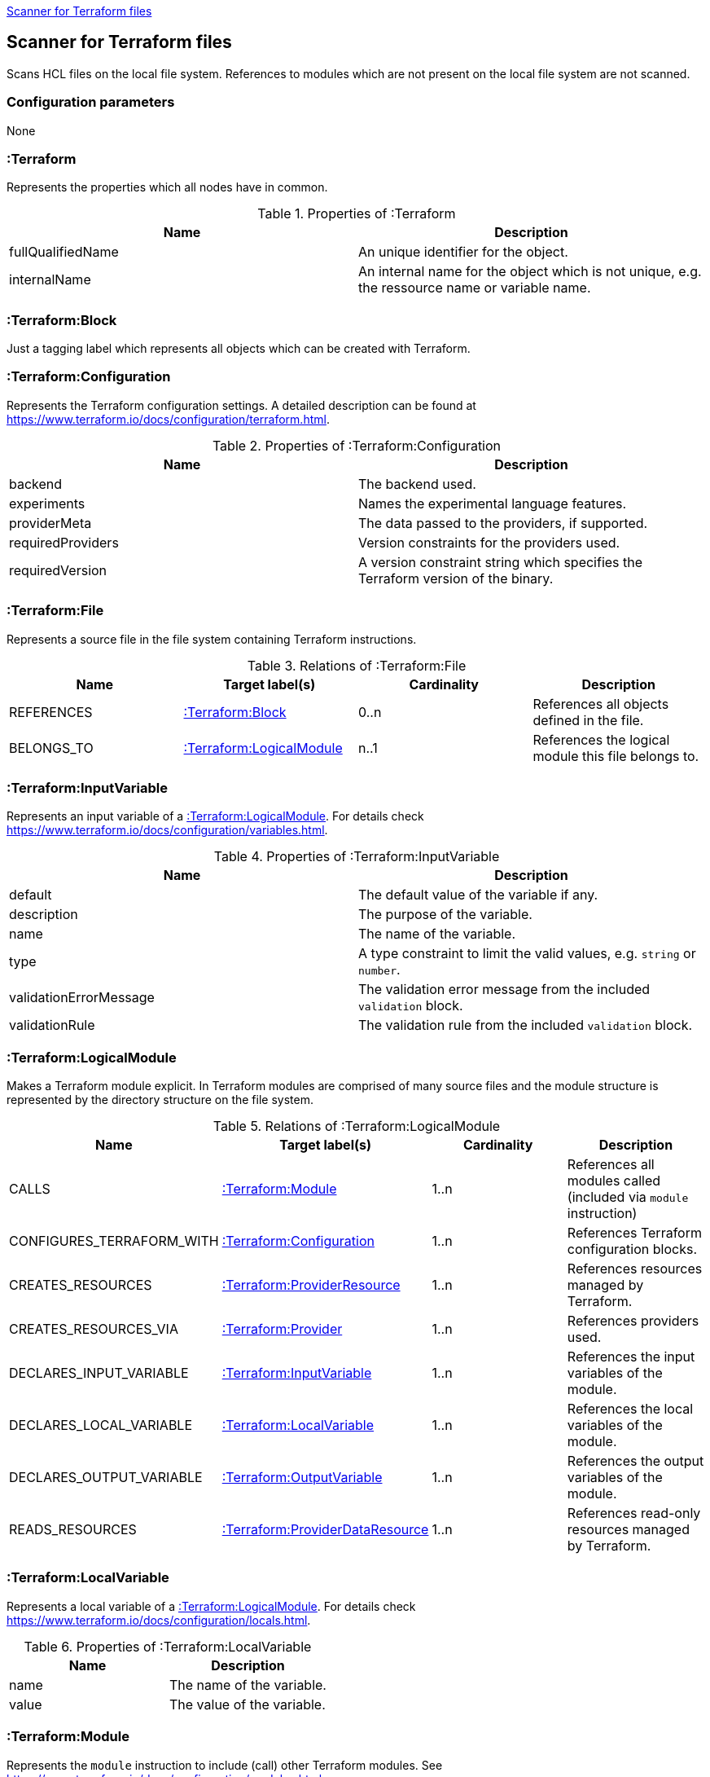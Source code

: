 <<TerraformScanner>>
[[TerraformScanner]]

== Scanner for Terraform files
Scans HCL files on the local file system. References to modules which are not present on the local file system are
not scanned.

=== Configuration parameters
None

=== :Terraform
Represents the properties which all nodes have in common.

.Properties of :Terraform
[options="header"]
|====
| Name              | Description
| fullQualifiedName | An unique identifier for the object.
| internalName      | An internal name for the object which is not unique, e.g. the ressource name or variable name.
|====

=== :Terraform:Block
Just a tagging label which represents all objects which can be created with Terraform.

=== :Terraform:Configuration
Represents the Terraform configuration settings. A detailed description can be found at https://www.terraform.io/docs/configuration/terraform.html.

.Properties of :Terraform:Configuration
[options="header"]
|====
| Name              | Description
| backend           | The backend used.
| experiments       | Names the experimental language features.
| providerMeta      | The data passed to the providers, if supported.
| requiredProviders | Version constraints for the providers used.
| requiredVersion   | A version constraint string which specifies the Terraform version of the binary.
|====

=== :Terraform:File
Represents a source file in the file system containing Terraform instructions.

.Relations of :Terraform:File
[options="header"]
|====
| Name         | Target label(s)              | Cardinality | Description
| REFERENCES   | <<:Terraform:Block>>         | 0..n        | References all objects defined in the file.
| BELONGS_TO   | <<:Terraform:LogicalModule>> | n..1        | References the logical module this file belongs to.
|====

=== :Terraform:InputVariable
Represents an input variable of a <<:Terraform:LogicalModule>>. For details check https://www.terraform.io/docs/configuration/variables.html.

.Properties of :Terraform:InputVariable
[options="header"]
|====
| Name                   | Description
| default                | The default value of the variable if any.
| description            | The purpose of the variable. 
| name                   | The name of the variable.
| type                   | A type constraint to limit the valid values, e.g. `string` or `number`.
| validationErrorMessage | The validation error message from the included `validation` block.
| validationRule         | The validation rule from the included `validation` block.
|====

=== :Terraform:LogicalModule
Makes a Terraform module explicit. In Terraform modules are comprised
of many source files and the module structure is represented by the
directory structure on the file system.

.Relations of :Terraform:LogicalModule
[options="header"]
|====
| Name                      | Target label(s)                     | Cardinality | Description
| CALLS                     | <<:Terraform:Module>>               | 1..n        | References all modules called (included via `module` instruction)
| CONFIGURES_TERRAFORM_WITH | <<:Terraform:Configuration>>        | 1..n        | References Terraform configuration blocks.
| CREATES_RESOURCES         | <<:Terraform:ProviderResource>>     | 1..n        | References resources managed by Terraform.
| CREATES_RESOURCES_VIA     | <<:Terraform:Provider>>             | 1..n        | References providers used.
| DECLARES_INPUT_VARIABLE   | <<:Terraform:InputVariable>>        | 1..n        | References the input variables of the module.
| DECLARES_LOCAL_VARIABLE   | <<:Terraform:LocalVariable>>        | 1..n        | References the local variables of the module.
| DECLARES_OUTPUT_VARIABLE  | <<:Terraform:OutputVariable>>       | 1..n        | References the output variables of the module.
| READS_RESOURCES           | <<:Terraform:ProviderDataResource>> | 1..n        | References read-only resources managed by Terraform.
|====

=== :Terraform:LocalVariable
Represents a local variable of a <<:Terraform:LogicalModule>>. For details check https://www.terraform.io/docs/configuration/locals.html.

.Properties of :Terraform:LocalVariable
[options="header"]
|====
| Name        | Description
| name        | The name of the variable.
| value       | The value of the variable.    
|====

=== :Terraform:Module
Represents the `module` instruction to include (call) other Terraform modules. See https://www.terraform.io/docs/configuration/modules.html.

.Properties of :Terraform:Module
[options="header"]
|====
| Name      | Description
| count     | Used to include the module multiple times. Usually a number.
| forEach   | Can be used instead of `count` to iterate over a set.
| providers | An explicit provider definition exclusively for this module. 
| source    | The location of the included module, e.g. reference to a git repository or local directory.
| version   | The version of the module which is accepted.    
|====

All input variables of the called module are added as properties.

.Relations of :Terraform:Module
[options="header"]
|====
| Name            | Target label(s)              | Cardinality | Description
| DEPENDS_ON      | <<:Terraform:Block>>         | 1..n        | The list of explicitly named dependencies from the `depends_on`property.
| IS_SOURCED_FROM | <<:Terraform:LogicalModule>> | n..1        | References the called module.
|====

=== :Terraform:OutputVariable
Represents an output variable of a <<:Terraform:LogicalModule>>. For details check https://www.terraform.io/docs/configuration/outputs.html.

.Properties of :Terraform:OutputVariable
[options="header"]
|====
| Name        | Description
| description | The purpose of the variable.
| name        | The name of the variable.
| sensitive   | If the value will be shown in the terraform output or not 
| type        | Indicates the type of the variable, e.g. `string` or `number`.
| value       | References the attribute of a <<:Terraform:ProviderResource>> which is returned. Might also contain function calls and multiple resource references.    
|====

.Relations of :Terraform:OutputVariable
[options="header"]
|====
| Name       | Target label(s)      | Cardinality | Description
| DEPENDS_ON | <<:Terraform:Block>> | 1..n        | The list of explicitly named dependencies from the `depends_on`property.
|====

=== :Terraform:Provider
A provider which is used to modify the managed Terraform objects. It inherits all properties
from the Terraform configuration language, e.g. `region` for the `provider "aws" {...}`.
See https://www.terraform.io/docs/configuration/providers.html[Provider Configuration].

=== :Terraform:ProviderDataResource
Represents a read-only object managed by Terraform. Check the provider
documentation for details, e.g. https://registry.terraform.io/providers/hashicorp/aws/latest/docs[for AWS].

.Properties of :Terraform:ProviderDataResource
[options="header"]
|====
| Name     | Description
| name     | Name of the resource.
| provider | The purpose of the variable.
| type     | The resource type, e.g. `aws_db_instance`.
|====

All properties of the provider resource are added as properties.

=== :Terraform:ProviderResource
Represents an object managed by Terraform and modified by a provider. Check the provider
documentation for details, e.g. https://registry.terraform.io/providers/hashicorp/aws/latest/docs[for AWS].

.Properties of :Terraform:ProviderResource
[options="header"]
|====
| Name     | Description
| name     | Name of the resource.
| provider | The purpose of the variable.
| type     | The resource type, e.g. `aws_db_instance`.
|====

All properties of the provider resource are added as properties.
